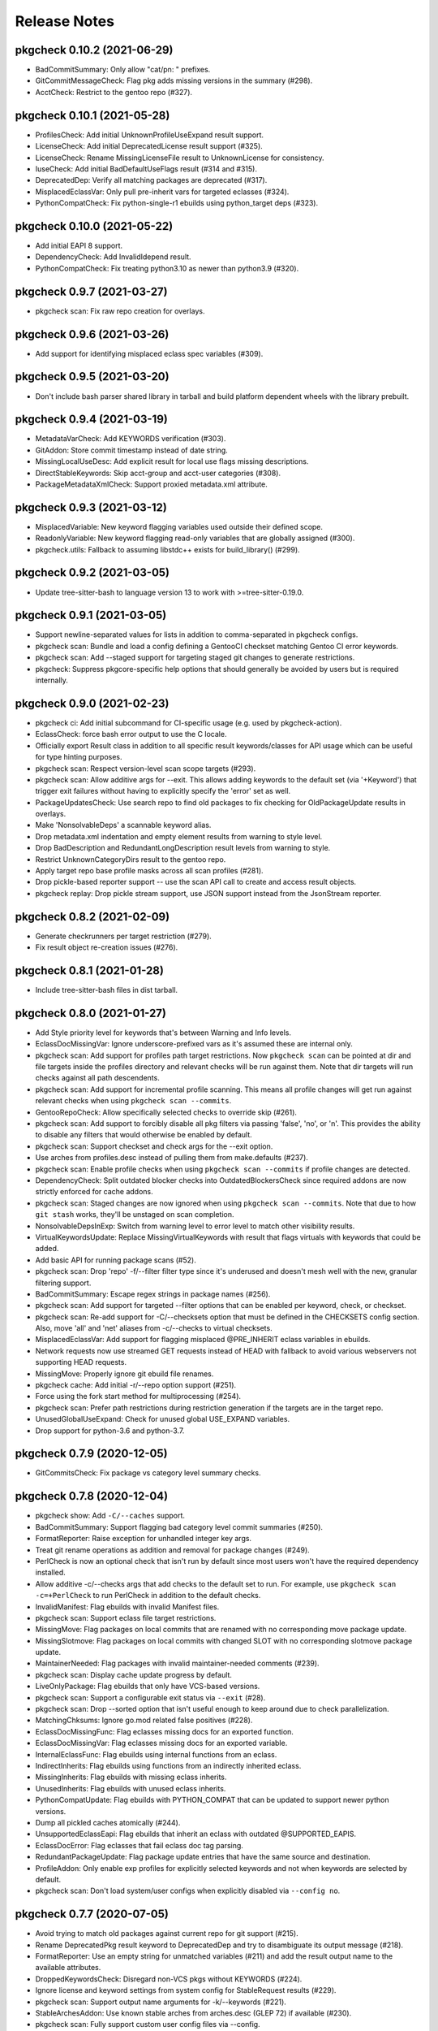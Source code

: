 =============
Release Notes
=============

----------------------------
pkgcheck 0.10.2 (2021-06-29)
----------------------------

- BadCommitSummary: Only allow "cat/pn: " prefixes.

- GitCommitMessageCheck: Flag pkg adds missing versions in the summary (#298).

- AcctCheck: Restrict to the gentoo repo (#327).

----------------------------
pkgcheck 0.10.1 (2021-05-28)
----------------------------

- ProfilesCheck: Add initial UnknownProfileUseExpand result support.

- LicenseCheck: Add initial DeprecatedLicense result support (#325).

- LicenseCheck: Rename MissingLicenseFile result to UnknownLicense for consistency.

- IuseCheck: Add initial BadDefaultUseFlags result (#314 and #315).

- DeprecatedDep: Verify all matching packages are deprecated (#317).

- MisplacedEclassVar: Only pull pre-inherit vars for targeted eclasses (#324).

- PythonCompatCheck: Fix python-single-r1 ebuilds using python_target deps (#323).

----------------------------
pkgcheck 0.10.0 (2021-05-22)
----------------------------

- Add initial EAPI 8 support.

- DependencyCheck: Add InvalidIdepend result.

- PythonCompatCheck: Fix treating python3.10 as newer than python3.9 (#320).

---------------------------
pkgcheck 0.9.7 (2021-03-27)
---------------------------

- pkgcheck scan: Fix raw repo creation for overlays.

---------------------------
pkgcheck 0.9.6 (2021-03-26)
---------------------------

- Add support for identifying misplaced eclass spec variables (#309).

---------------------------
pkgcheck 0.9.5 (2021-03-20)
---------------------------

- Don't include bash parser shared library in tarball and build platform
  dependent wheels with the library prebuilt.

---------------------------
pkgcheck 0.9.4 (2021-03-19)
---------------------------

- MetadataVarCheck: Add KEYWORDS verification (#303).

- GitAddon: Store commit timestamp instead of date string.

- MissingLocalUseDesc: Add explicit result for local use flags missing
  descriptions.

- DirectStableKeywords: Skip acct-group and acct-user categories (#308).

- PackageMetadataXmlCheck: Support proxied metadata.xml attribute.

---------------------------
pkgcheck 0.9.3 (2021-03-12)
---------------------------

- MisplacedVariable: New keyword flagging variables used outside their defined
  scope.

- ReadonlyVariable: New keyword flagging read-only variables that are globally
  assigned (#300).

- pkgcheck.utils: Fallback to assuming libstdc++ exists for build_library()
  (#299).

---------------------------
pkgcheck 0.9.2 (2021-03-05)
---------------------------

- Update tree-sitter-bash to language version 13 to work with
  >=tree-sitter-0.19.0.

---------------------------
pkgcheck 0.9.1 (2021-03-05)
---------------------------

- Support newline-separated values for lists in addition to comma-separated in
  pkgcheck configs.

- pkgcheck scan: Bundle and load a config defining a GentooCI checkset matching
  Gentoo CI error keywords.

- pkgcheck scan: Add --staged support for targeting staged git changes to
  generate restrictions.

- pkgcheck: Suppress pkgcore-specific help options that should generally be
  avoided by users but is required internally.

---------------------------
pkgcheck 0.9.0 (2021-02-23)
---------------------------

- pkgcheck ci: Add initial subcommand for CI-specific usage (e.g. used by
  pkgcheck-action).

- EclassCheck: force bash error output to use the C locale.

- Officially export Result class in addition to all specific result
  keywords/classes for API usage which can be useful for type
  hinting purposes.

- pkgcheck scan: Respect version-level scan scope targets (#293).

- pkgcheck scan: Allow additive args for --exit. This allows adding
  keywords to the default set (via '+Keyword') that trigger exit
  failures without having to explicitly specify the 'error' set as
  well.

- PackageUpdatesCheck: Use search repo to find old packages to fix
  checking for OldPackageUpdate results in overlays.

- Make 'NonsolvableDeps' a scannable keyword alias.

- Drop metadata.xml indentation and empty element results from
  warning to style level.

- Drop BadDescription and RedundantLongDescription result levels
  from warning to style.

- Restrict UnknownCategoryDirs result to the gentoo repo.

- Apply target repo base profile masks across all scan profiles
  (#281).

- Drop pickle-based reporter support -- use the scan API call to
  create and access result objects.

- pkgcheck replay: Drop pickle stream support, use JSON support
  instead from the JsonStream reporter.

---------------------------
pkgcheck 0.8.2 (2021-02-09)
---------------------------

- Generate checkrunners per target restriction (#279).

- Fix result object re-creation issues (#276).

---------------------------
pkgcheck 0.8.1 (2021-01-28)
---------------------------

- Include tree-sitter-bash files in dist tarball.

---------------------------
pkgcheck 0.8.0 (2021-01-27)
---------------------------

- Add Style priority level for keywords that's between Warning and Info levels.

- EclassDocMissingVar: Ignore underscore-prefixed vars as it's assumed these are
  internal only.

- pkgcheck scan: Add support for profiles path target restrictions.  Now
  ``pkgcheck scan`` can be pointed at dir and file targets inside the profiles
  directory and relevant checks will be run against them. Note that dir targets
  will run checks against all path descendents.

- pkgcheck scan: Add support for incremental profile scanning. This means all
  profile changes will get run against relevant checks when using ``pkgcheck
  scan --commits``.

- GentooRepoCheck: Allow specifically selected checks to override skip (#261).

- pkgcheck scan: Add support to forcibly disable all pkg filters via passing
  'false', 'no', or 'n'. This provides the ability to disable any filters that
  would otherwise be enabled by default.

- pkgcheck scan: Support checkset and check args for the --exit option.

- Use arches from profiles.desc instead of pulling them from make.defaults
  (#237).

- pkgcheck scan: Enable profile checks when using ``pkgcheck scan --commits``
  if profile changes are detected.

- DependencyCheck: Split outdated blocker checks into OutdatedBlockersCheck
  since required addons are now strictly enforced for cache addons.

- pkgcheck scan: Staged changes are now ignored when using ``pkgcheck scan
  --commits``. Note that due to how ``git stash`` works, they'll be unstaged
  on scan completion.

- NonsolvableDepsInExp: Switch from warning level to error level to match other
  visibility results.

- VirtualKeywordsUpdate: Replace MissingVirtualKeywords with result that flags
  virtuals with keywords that could be added.

- Add basic API for running package scans (#52).

- pkgcheck scan: Drop 'repo' -f/--filter filter type since it's underused and
  doesn't mesh well with the new, granular filtering support.

- BadCommitSummary: Escape regex strings in package names (#256).

- pkgcheck scan: Add support for targeted --filter options that can be enabled
  per keyword, check, or checkset.

- pkgcheck scan: Re-add support for -C/--checksets option that must be defined
  in the CHECKSETS config section. Also, move 'all' and 'net' aliases from
  -c/--checks to virtual checksets.

- MisplacedEclassVar: Add support for flagging misplaced @PRE_INHERIT eclass
  variables in ebuilds.

- Network requests now use streamed GET requests instead of HEAD with fallback
  to avoid various webservers not supporting HEAD requests.

- MissingMove: Properly ignore git ebuild file renames.

- pkgcheck cache: Add initial -r/--repo option support (#251).

- Force using the fork start method for multiprocessing (#254).

- pkgcheck scan: Prefer path restrictions during restriction generation if the
  targets are in the target repo.

- UnusedGlobalUseExpand: Check for unused global USE_EXPAND variables.

- Drop support for python-3.6 and python-3.7.

---------------------------
pkgcheck 0.7.9 (2020-12-05)
---------------------------

- GitCommitsCheck: Fix package vs category level summary checks.

---------------------------
pkgcheck 0.7.8 (2020-12-04)
---------------------------

- pkgcheck show: Add ``-C/--caches`` support.

- BadCommitSummary: Support flagging bad category level commit
  summaries (#250).

- FormatReporter: Raise exception for unhandled integer key args.

- Treat git rename operations as addition and removal for package
  changes (#249).

- PerlCheck is now an optional check that isn't run by default
  since most users won't have the required dependency installed.

- Allow additive -c/--checks args that add checks to the default
  set to run. For example, use ``pkgcheck scan -c=+PerlCheck`` to
  run PerlCheck in addition to the default checks.

- InvalidManifest: Flag ebuilds with invalid Manifest files.

- pkgcheck scan: Support eclass file target restrictions.

- MissingMove: Flag packages on local commits that are renamed with
  no corresponding move package update.

- MissingSlotmove: Flag packages on local commits with changed SLOT
  with no corresponding slotmove package update.

- MaintainerNeeded: Flag packages with invalid maintainer-needed
  comments (#239).

- pkgcheck scan: Display cache update progress by default.

- LiveOnlyPackage: Flag ebuilds that only have VCS-based versions.

- pkgcheck scan: Support a configurable exit status via ``--exit``
  (#28).

- pkgcheck scan: Drop --sorted option that isn't useful enough to
  keep around due to check parallelization.

- MatchingChksums: Ignore go.mod related false positives (#228).

- EclassDocMissingFunc: Flag eclasses missing docs for an exported
  function.

- EclassDocMissingVar: Flag eclasses missing docs for an exported
  variable.

- InternalEclassFunc: Flag ebuilds using internal functions from an
  eclass.

- IndirectInherits: Flag ebuilds using functions from an indirectly
  inherited eclass.

- MissingInherits: Flag ebuilds with missing eclass inherits.

- UnusedInherits: Flag ebuilds with unused eclass inherits.

- PythonCompatUpdate: Flag ebuilds with PYTHON_COMPAT that can be
  updated to support newer python versions.

- Dump all pickled caches atomically (#244).

- UnsupportedEclassEapi: Flag ebuilds that inherit an eclass with
  outdated @SUPPORTED_EAPIS.

- EclassDocError: Flag eclasses that fail eclass doc tag parsing.

- RedundantPackageUpdate: Flag package update entries that have the
  same source and destination.

- ProfileAddon: Only enable exp profiles for explicitly selected
  keywords and not when keywords are selected by default.

- pkgcheck scan: Don't load system/user configs when explicitly
  disabled via ``--config no``.

---------------------------
pkgcheck 0.7.7 (2020-07-05)
---------------------------

- Avoid trying to match old packages against current repo for git support (#215).

- Rename DeprecatedPkg result keyword to DeprecatedDep and try to disambiguate its output
  message (#218).

- FormatReporter: Use an empty string for unmatched variables (#211) and add the result output
  name to the available attributes.

- DroppedKeywordsCheck: Disregard non-VCS pkgs without KEYWORDS (#224).

- Ignore license and keyword settings from system config for StableRequest results (#229).

- pkgcheck scan: Support output name arguments for -k/--keywords (#221).

- StableArchesAddon: Use known stable arches from arches.desc (GLEP 72) if available (#230).

- pkgcheck scan: Fully support custom user config files via --config.

- ProfilesAddon: Automatically enable experimental profiles for selected arches that only have
  experimental profiles (#222) and selected keywords that require them (#225).

- VisibilityCheck: Sort failed package atoms for NonsolvableDep results (#223).

- Filter package atoms from path list when scanning git commits (#217).

- Use a ``git stash`` context manager when scanning commits so untracked files or uncommitted
  changes are ignored.

- Only add eclass directory when scanning git commits if it exists in the target repo (#231).

---------------------------
pkgcheck 0.7.6 (2020-02-09)
---------------------------

- VariableInHomepage: Include parameter expansion chars in flagged variable and
  drop flagging for unbracketed variables until bash parsing support exists.

- Drop PythonSingleUseMismatch result since python-single-r1.eclass will no
  longer generate PYTHON_TARGETS.

- FetchablesUrlCheck: Disable package feed filtering so all defined SRC_URI
  URLs are scanned by default.

- Output create/update git repo cache message to stderr by default to help tell
  the user what's happening during possibly long scan delays.

- Add config file support at /etc/pkgcheck/pkgcheck.conf,
  ~/.config/pkgcheck/pkgcheck.conf, and metadata/pkgcheck.conf for system-wide,
  user, and repo-specific default settings respectively. Any settings found in
  those config files will be overridden by matching command line arguments.
  Almost all command line arguments can be set in config files, see the man
  page or online docs for config examples.

- For network checks, add fallback to GET requests if HEAD requests fail with
  501 or 405 HTTP errors (#208).

---------------------------
pkgcheck 0.7.5 (2020-01-26)
---------------------------

- RedundantLongDescription: Flag redundant longdescription metadata.xml
  elements (#205).

- RedundantDodir: Flag redundant dodir usage (#169).

- pkgcheck scan: Add special argument 'net' for -c/--checks option that enables
  all network checks. This allows for easily running all network checks using
  something similar to ``pkgcheck scan --net -c net``.

- AbsoluteSymlink: Flag dosym calls using paths starting with ${EPREFIX}.

- DeprecatedInsinto: Flag deprecated insinto usage with unnecessary quote usage.

- pkgcheck scan: Show a traceback and forcibly exit on unexpected exceptions
  when running checks.

- EclassBashSyntaxError: Report bash syntax errors in eclasses.

- pkgcheck scan: Allow location specific scopes to override target path
  restrict scope. This makes scanning against a file path target like
  ${REPO_PATH}/eclass only enable eclass checks instead of doing a full repo
  scan.

- pkgcheck scan: Allow path target args of '.' or '..' to work as expected.

- RdependChange: Flag non-live, locally committed packages with altered RDEPEND
  lacking revbumps.

- ``pkgcheck scan --commits`` now enables eclass checks if it notices any
  relevant eclass changes in the local repo.

- EclassHeaderCheck: Add initial eclass header checks similar to the ones done
  against ebuilds in the gentoo repo.

- pkgcheck scan: Drop the -C/--checkset option, it might return in some form
  once reworked config file support is done.

- MetadataUrlCheck: Add initial check for metadata.xml URL validity (#167).

- Ignore unstaged changes when generating targets for ``pkgcheck scan
  --commits``.

- RedundantUriRename: Flag redundant SRC_URI renames (#196).

---------------------------
pkgcheck 0.7.4 (2020-01-11)
---------------------------

- BinaryFile: Ignore some classes of false positives that use multiple
  encodings.

- Output repo and commit related results after any package related results
  found during scanning if using a relevant scan scope level.

- Sort git commit-related results by name or description for multiple results
  against a single commit.

- BadCommitSummary: Convert to commit result instead of package result since it
  directly relates to the commit made more than the package itself.

- Add optional ref argument support for --commits option. This allows passing a
  commit or reference to diff the current tree against in order to determine
  scanning targets.

- GitPkgCommitsCheck: Flag all incorrect copyright dates instead of just
  outdated ones.

- GitCommitsCheck: Use a single ``git cat-file`` process for verifying all
  Fixes/Reverts tags instead of one per commit.

- InvalidCommitMessage: Check for empty lines between summary, body, and tags.

---------------------------
pkgcheck 0.7.3 (2019-12-29)
---------------------------

- Flag git tags and commit messages that don't follow specifications described
  in GLEP 66 (#186) via InvalidCommitTag and InvalidCommitMessage results.

- Skip reporting blocker dependencies marked as deprecated.

---------------------------
pkgcheck 0.7.2 (2019-12-20)
---------------------------

- pkgcheck scan: Change --filtered option to -f/--filter which supports both
  'repo' and 'latest' arguments to filter scanned packages (#184).

- Fix ``pkgcheck scan --commits`` usage with overlays (#188).

- MissingUseDepDefault: Check unconditional use deps for missing defaults,
  previously only conditional flags were being checked.

- DuplicateEclassInherits: Add initial result for flagging duplicate eclass
  inherits.

- BadWhitespaceCharacter: Add initial result for flagging unicode whitespace in
  ebuilds that bash doesn't treat as regular whitespace.

- ProfilesCheck: Add support for validating package.deprecated entries.

- Use .git/info/exclude from repos in addition to .gitignore to ignore files
  for relevant checks.

---------------------------
pkgcheck 0.7.1 (2019-11-30)
---------------------------

- DeprecatedPkg: Add initial result for flagging package dependencies
  deprecated via package.deprecated.

- DeprecatedEclassCheck: Add support for conditionally deprecating eclasses
  with epatch and versionator being the first eclasses to be flagged for
  conditional deprecation.

- SourcingCheck: Add separate check to validate ebuild sourcing and flag
  invalid SLOTs via a new InvalidSlot result.

- pkgcheck scan: Add --sorted option to forcibly perform a global sort -- only
  useful for limited cases such as generating expected test output.

- pkgcheck cache: Add support for listing and removing cache types for
  non-registered repos.

- pkgcheck scan: Replace --git-disable/--profile-cache options with --cache. By
  default all caches are enabled. To disable all of them, use something similar
  to '--cache false'.

  Cache types can also be enabled or disabled individually using a
  comma-separated cache type list, e.g. '--cache profiles' will only enable
  profiles caches and '--cache=-git' will only disable git caches leaving
  all other caches enabled.

- Prioritize checks that scan for metadata errors so they get run before checks
  that use the related metadata attrs.

- Fix memory leak when generating caches for certain git repos (#178).

- pkgcheck scan: Drop --profiles-base option.

- Avoid caching a repo's base package.mask for profile filters in order to
  avoid more cases of profile cache invalidation.

- Split InvalidDependency into individual attr results, e.g. InvalidRdepend.

- Split RestrictsCheck into separate checks for RESTRICT and PROPERTIES.

- AbsoluteSymlinkCheck: Report dosym usage with path variables, e.g. ${ED}.

- BadHomepage: Flag packages using a generic Gentoo HOMEPAGE (#177).

- Add initial support for using a repo's .gitignore file to avoid reporting
  matching files for certain results (#140).

---------------------------
pkgcheck 0.7.0 (2019-11-08)
---------------------------

- BadInsIntoCheck: Skip reporting insinto calls using subdirs since the related
  commands don't support installing files into subdirs.

- PerlCheck: Run by default if perl and deps are installed otherwise skip unless
  explicitly enabled.

- SourcingError: Add specific result for ebuilds that fail sourcing due to
  metadata issues.

- Fix git --commits option restriction.

---------------------------
pkgcheck 0.6.9 (2019-11-04)
---------------------------

- MissingSlash: Avoid some types of false positives where the path variable is
  used to create a simple string, but not as a path directly.

- BadPerlModuleVersion: Add support for verifying Gentoo's perl module
  versioning scheme -- not run by default since it requires various perl
  dependencies.

- BadCommitSummary: Also allow "${CATEGORY}/${P}:" prefixes.

- MetadataError: Fix suppressing duplicate results due to multiprocess usage.

- VisibleVcsPkg: Collapse profile reports for non-verbose mode.

- Use replacement character for non-UTF8 characters while decoding author,
  committer, and message fields from git logs.

- pkgcheck scan: Try parsing target arguments as restrictions before falling
  back to using path restrictions.

- EmptyProject: Check for projects with no members in projects.xml.

- StaticSrcUri: Check if SRC_URI uses static values for P or PV instead of the
  dynamic, variable equivalents.

- MatchingChksums: Check for distfiles that share the same checksums but have
  different names.

- pkgcheck scan: Parallelize checks for targets passed in via cli args.

- Sort versioned package results under package scanning scope so outputted
  results are deterministic when scanning against single packages similar to
  what the output is per package when running scans at a category or repo
  level.

---------------------------
pkgcheck 0.6.8 (2019-10-06)
---------------------------

- pkgcheck scan: Add -t/--tasks option to limit the number of async tasks that
  can run concurrently. Currently used to limit the number of concurrent
  network requests made.

- Repository level checks are now run in parallel by default.

- Fix iterating over git commits to fix git-related checks.

---------------------------
pkgcheck 0.6.7 (2019-10-05)
---------------------------

- pkgcheck scan: All scanning scopes now run checks in parallel by default for
  multi-core systems. For repo/category scope levels parallelism is done per
  package while for package/version scope levels parallelism is done per
  version. The -j/--jobs option was also added to allow controlling the amount
  of processes used when scanning, by default it's set to the number of CPUs
  the target system has.

- pkgcheck cache: Add initial cache subcommand to support updating/removing
  caches used by pkgcheck. This allows users to forcibly update/remove caches
  when they want instead of pkgcheck only handling the process internally
  during the scanning process.

- Add specific result keywords for metadata issues relating to various package
  attributes instead of using the generic MetadataError for all of them.

- Drop check for PortageInternals as the last usage was dropped from the tree.

- Add EmptyCategoryDir and EmptyPackageDir results to warn when the gentoo repo
  has empty category or package directories that people removing packages
  forgot to handle.

- Drop HttpsAvailableCheck and its related HttpsAvailable result. The network
  checks should now support dynamically pinging sites to test for viability.

- Port network checks to use the requests module for http/https requests so
  urllib is only used for ftp URLs.

---------------------------
pkgcheck 0.6.6 (2019-09-24)
---------------------------

- HttpsUrlAvailable: Check http URLs for https availability (not run by
  default).

- MissingLicenseRestricts: Skip RESTRICT="mirror" for packages lacking SRC_URI.

- DeprecatedEapiCommand: Check for deprecated EAPI commands (e.g. dohtml usage in EAPI 6).

- BannedEapiCommand: Check for banned EAPI commands (e.g. dohtml usage in EAPI 7).

- StableRequestCheck: Use ebuild modification events instead of added events to
  check for stabilization.

- Add support for filtering versioned results to only check the latest VCS and
  non-VCS packages per slot.

- MissingSlotDep: Fix dep slot determination by using use flag stripped dep
  atoms instead of unversioned atoms.

- Add HomepageUrlCheck and FetchablesUrlCheck network-based checks that check
  HOMEPAGE and SRC_URI urls for various issues and require network access so
  they aren't run by default. The ``--net`` option must be specified in order
  to run them.

---------------------------
pkgcheck 0.6.5 (2019-09-18)
---------------------------

- InvalidUseFlags: Flag invalid USE flags in IUSE.

- UnknownUseFlags: Use specific keyword result for unknown USE flags in IUSE
  instead of MetadataError.

- pkgcheck scan: Add ``info`` alias for -k/--keywords option and rename
  errors/warnings aliases to ``error`` and ``warning``.

- Add Info result type and mark a several non-warning results as info level
  (e.g. RedundantVersion and PotentialStable).

- MissingLicenseRestricts: Flag restrictive license usage missing required
  RESTRICT settings.

- MissingSlotDepCheck: Properly report missing slotdeps for atom with use deps.

- pkgcheck scan: Add ``all`` alias for -c/--checks option.

- MissingSignOff: Add initial check for missing commit message sign offs.

- InvalidLicenseHeader: Add initial license header check for the gentoo repo.

- BadCommitSummary: Add initial commit message summary formatting check.

---------------------------
pkgcheck 0.6.4 (2019-09-13)
---------------------------

- Add FormatReporter supporting custom format string output.

- pkgcheck scan: Drop --metadata-xsd-required option since the related file is
  now bundled with pkgcore.

- Add CsvReporter for outputting results in CSV format.

- pkgcheck scan: Add --commits option that use local git repo changes to
  determine scan targets.

- DroppedUnstableKeywords: Disregard when stable target keywords exist.

- LocalUSECheck: Add test for USE flags with reserved underscore character.

- PathVariablesCheck: Drop 'into' from prefixed dir functions list to avoid
  false positives in comments.

- MissingUnpackerDepCheck: Drop checks for jar files since most are being
  directly installed and not unpacked.

- Make gentoo repo checks work for external gentoo repos on systems with a
  configured gentoo system repo.

- UnknownFile: Flag unknown files in package directories for the gentoo repo.

---------------------------
pkgcheck 0.6.3 (2019-08-30)
---------------------------

- PathVariablesCheck: Flag double path prefix usage on uncommented lines only
  to avoid some types of false positives.

- BadInsIntoCheck: flag ``insinto /usr/share/doc/${PF}`` usage for recent EAPIs
  as it should be replaced by docinto and dodoc [-r] calls.

- BadInsIntoCheck: Drop old cron support.

- Skip global checks when running at cat/pkg/version restriction levels for
  ``pkgcheck scan``. Also, skip package level checks that require package set
  context when running at a single version restriction level.

---------------------------
pkgcheck 0.6.2 (2019-08-26)
---------------------------

- TreeVulnerabilitiesCheck: Restrict to checking against the gentoo repo only.

- Allow explicitly selected keywords to properly enable their related checks if
  they must be explicitly enabled.

- UnusedMirrorsCheck: Ignore missing checksums for fetchables that will be
  caught by other checks.

- pkgcheck replay: Add support for replaying JsonStream reporter files.

- Add initial JsonStream reporter as an alternative to the pickle reporters for
  serializing and deserializing result objects.

- Add support for comparing and hashing result objects.

- Fix triggering metadata.xml maintainer checks only for packages.

---------------------------
pkgcheck 0.6.1 (2019-08-25)
---------------------------

- NonexistentProfilePath: Change from warning to an error.

- Fix various XML result initialization due to missing attributes.

- MissingUnpackerDepCheck: Fix matching against versioned unpacker deps.

- Rename BadProto keyword to BadProtocol.

---------------------------
pkgcheck 0.6.0 (2019-08-23)
---------------------------

- Profile data is now cached on a per repo basis in ~/.cache/pkgcore/pkgcheck
  (or wherever the related XDG cache environment variables point) to speed up
  singular package scans. These caches are checked and verified for staleness
  on each run and are enabled by default.

  To forcibly disable profile caches include ``--profile-cache n`` or similar
  as arguments to ``pkgcheck scan``.

- When running against a git repo, the historical package removals and
  additions are scanned from ``git log`` and used to populate virtual repos
  that enable proper stable request checks and nonexistent/outdated blocker
  checks. Note that initial runs where these repos are being built from scratch
  can take a minute or more depending on the system; however, subsequent runs
  shouldn't take much time to update the cached repos.

  To disable git support entirely include ``--git-disable y`` or similar as
  arguments to ``pkgcheck scan``.

- zshcomp: Add initial support for keyword, check, and reporter completion.

- Enhance support for running against unconfigured, external repos. Now
  ``pkgcheck scan`` should be able to handle scanning against relevant paths to
  unknown repos passed to it or against a repo with no arguments passed that
  the current working directory is currently within.

- BadFilename: Flag SRC_URI targets that use unspecific ${PN}.ext filenames.

- HomepageInSrcUri: Flag ${HOMEPAGE} usage in SRC_URI.

- MissingConditionalTestRestrict: Flag missing ``RESTRICT="!test? ( test )"``.

- InvalidProjectMaintainer: Flag packages specifying non-existing project as
  maintainer.

- PersonMaintainerMatchesProject: Flag person-type maintainer matching existing
  projects.

- NonGentooAuthorsCopyright: Flag ebuilds with copyright stating owner other
  than "Gentoo Authors" in the main gentoo repo.

- AcctCheck: Add various checks for acct-* packages.

- MaintainerWithoutProxy: Flag packages with a proxyless proxy maintainer.

- StaleProxyMaintProject: Flag packages using proxy-maint maintainer without
  any proxied maintainers.

- BinaryFile: Flag binary files found in the repository.

- DoublePrefixInPath: Flag ebuilds using two consecutive paths including
  EPREFIX.

- PythonReport: Add various python eclasses related checks.

- ObsoleteUri: Flag obsolete URIs (github/gitlab) that should be updated.

- VisibilityReport: Split NonsolvableDeps into stable, dev, and exp results
  according to the status of the profile that triggered them.

- GitCommitsCheck: Add initial check support for unpushed git commits. This
  currently includes the following keywords: DirectNoMaintainer,
  DroppedStableKeywords, DroppedUnstableKeywords, DirectStableKeywords, and
  OutdatedCopyright.

- MissingMaintainer: Flag packages missing a maintainer (or maintainer-needed
  comment) in metadata.xml.

- EqualVersions: Flag ebuilds that have semantically equal versions.

- UnnecessarySlashStrip: Flag ebuilds using a path variable that strips a
  nonexistent slash (usually due to porting to EAPI 7).

- MissingSlash: Flag ebuilds using a path variable missing a trailing slash
  (usually due to porting to EAPI 7).

- DeprecatedChksum: Flag distfiles using outdated checksum hashes.

- MissingRevision: Flag packages lacking a revision in =cat/pkg dependencies.

- MissingVirtualKeywords: Flag virtual packages with keywords missing from
  their dependencies.

- UnsortedKeywords: Flag packages with unsorted KEYWORDS.

- OverlappingKeywords: Flag packages with overlapping arch and ~arch KEYWORDS.

- DuplicateKeywords: Flag packages with duplicate KEYWORD entries.

- InvalidKeywords: Flag packages using invalid KEYWORDS.

---------------------------
pkgcheck 0.5.4 (2017-09-22)
---------------------------

- Add MetadataXmlEmptyElement check for empty elements in metadata.xml files.

- Add BadProfileEntry, UnknownProfilePackages, UnknownProfilePackageUse, and
  UnknownProfileUse checks that scan various files in a repo's profiles
  directory looking for old packages and/or USE flags.

- Merge replay functionality into pkgcheck and split the commands into 'scan',
  'replay', and 'show' subcommands with 'scan' still being the default
  subcommand so previous commandline usage for running pkgcheck remains the
  same for now.

- Add 'errors' and 'warnings' aliases for the -k/--keywords option, e.g. if you
  only want to scan for errors use the following: pkgcheck -k errors

- Fallback to the default repo if not running with a configured repo and one
  wasn't specified.

- Add PortageInternals check for ebuilds using a function or variable internal
  to portage similar to repoman.

- Add HttpsAvailable check for http links that should use https similar
  to repoman.

- Add DuplicateFiles check for duplicate files in FILESDIR.

- Add EmptyFile check for empty files in FILESDIR.

- Add AbsoluteSymlink check similar to repoman's.

- Add UnusedInMasterLicenses, UnusedInMasterEclasses,
  UnusedInMasterGlobalFlags, and UnusedInMasterMirrors reports that check if an
  overlay is using the related items from the master repo that are unused there
  (meaning they could be removed from the master soon).

- Add initial json reporter that outputs newline-delimited json for report
  objects.

- Add BadFilename check for unspecific filenames such as ${PV}.tar.gz or
  v${PV}.zip that can be found on raw github tag archive downloads.

- GPL2/BSD dual licensing was dropped to BSD as agreed by all contributors.

- Add check for REQUIRED_USE against default profile USE which flags packages
  with default USE settings that don't satisfy their REQUIRED_USE for each
  profile scanned.

- Add -k/--keywords option to only check for certain keywords.

- Add UnusedEclasses check.

- Drop --profiles-disable-deprecated option, deprecated profiles are skipped by
  default now and can be enabled or disabled using the 'deprecated' argument to
  -p/--profiles similar to the stable, dev, and exp keywords for profile
  scanning.

- Add UnusedProfileDirs check that will output all profile dirs that aren't
  specified as a profile in profiles.desc or aren't sourced by any as a parent.

- Add python3.6 support and drop python3.3 support.

- Add UnnecessaryManifest report for showing unnecessary manifest entries for
  non-DIST targets on a repo with thin manifests enabled.

- Collapse -c/--check and -d/--disable-check into -c/--checks option using the
  same extended comma toggling method used for --arches and --profiles options.

- Add support for checking REQUIRED_USE for validity.

- Drop -o/--overlayed-repo support and rely on properly configured masters.

- Add UnknownLicenses report for unknown licenses listed in license groups.

- Add support for running checks of a certain scope using -S/--scopes, e.g. to
  run all repo scope checks on the gentoo repo use the following command:
  pkgcheck -r gentoo -S repo

- Add UnusedMirrorsCheck to scan for unused third party mirrors.

- Add UnknownCategories report that shows categories that aren't listed in a
  repo's (or its masters) categories.

- Update deprecated eclasses list.

- Drop restriction on current working directory for full repo scans. Previously
  pkgcheck had to be run within a repo, now it should be able to run from
  anywhere against a specified repo.

---------------------------
pkgcheck 0.5.3 (2016-05-29)
---------------------------

* Fix new installs using pip.

---------------------------
pkgcheck 0.5.2 (2016-05-28)
---------------------------

* Replace libxml2 with lxml-based validator for glep68 schema validation.

* UseAddon: Use profile-derived implicit USE flag lists instead of pre-EAPI 5
  hacks. This also improves the unused global USE flag check to look for unused
  USE_EXPAND flags.

* Add various repo-level sanity checks for profile and arch lists.

* Output reports for ~arch VCS ebuilds as well, previously only vcs ebuilds
  with stable keywords would display warnings.

* Large reworking of profile and arch addon options. In summary, the majority
  of the previous options have been replaced with -a/--arches and -p/--profiles
  that accept comma separated lists of targets to enable or disable. The
  keywords stable, dev, and exp that related to the sets of stable,
  development, and experimental profiles from the targetted repo can also be
  used as --profiles arguments.

  For example, to scan all stable profiles use the following::

    pkgcheck -p stable

  To scan all profiles except experimental profiles (note the required use of
  an equals sign when starting the argument list with a disabled target)::

    pkgcheck -p=-exp

  See the related man page sections for more details.

* Officially support python3 (3.3 and up).

* Add initial man page generated from argparse info.

* Migrate from optparse to argparse, usability-wise there shouldn't be any
  changes.

* Drop ChangeLog file checks, the gentoo repo moved to git so ChangeLogs are
  not in the repo anymore.

---------------------------
pkgcheck 0.5.1 (2015-08-10)
---------------------------

* Remove portdir references, if you use a custom config file you may need to
  update 'portdir' references to use 'gentoo' instead or whatever your main
  repo is.

---------------------------
pkgcheck 0.5.0 (2015-04-01)
---------------------------

* Suppress possible memory exhaustion cases for visibility checks due to
  transitive use flag dependencies.

* Project, python module, and related scripts renamed from pkgcore-checks (or
  in the case of the python module pkgcore_checks) to pkgcheck.

* Add --profile-disable-exp option to skip experimental profiles.

* Make the SizeViolation check test individual files in $FILESDIR, not the
  entire $FILESDIR itself.

* Make UnusedLocalFlags scan metadata.xml for local use flags instead of the
  deprecated repo-wide use.local.desc file.

* Stable arch related checks (e.g. UnstableOnly) now default to using only the
  set of stable arches defined by profiles.desc.

* Add check for deprecated EAPIs.

* Conflicting manifests chksums scanning was added.

* Removed hardcoded manifest hashes list, use layout.conf defined list of
  required hashes (didn't exist till ~5 years after the check was written).

* Update pkgcore API usage to move away from deprecated functionality.

----------------------------------
pkgcore-checks 0.4.15 (2011-10-27)
----------------------------------

* pkgcore-checks issue #2; if metadata.dtd is required but can't be fetched,
  suppress metadata_xml check.  If the check must be ran (thus unfetchable
  metadata.dtd should be a failure), pass --metadata-dtd-required.

* pkgcore-checks now requires pkgcore 0.7.3.

* fix racey test failure in test_addons due to ProfileNode instance caching.

* fix exception in pkg directory checks for when files directory
  doesn't exist.

* cleanup of deprecated api usage.

----------------------------------
pkgcore-checks 0.4.14 (2011-04-24)
----------------------------------

* Updated compatibility w/ recent snakeoil/pkgcore changes.

* deprecated eclasses list was updated.

* LICENSE checks for virtual/* are now suppressed.

----------------------------------
pkgcore-checks 0.4.13 (2010-01-08)
----------------------------------

* fix to use dep scanning in visibility where it was missing use deps that
  can never be satisfied for a specific profile due to use masking/forcing.

* more visibility optimizations; Grand total in combination w/ optimziations
  leveled in snakeoil/pkgcore since pkgcore-checks 0.4.12 released, 58%
  faster now.

* ignore unstated 'prefix' flag in conditionals- much like bootstrap, its'
  the latest unstated.

* added a null reporter for performance testing.

----------------------------------
pkgcore-checks 0.4.12 (2009-12-27)
----------------------------------

* corner case import error in metadata_xml scan for py3k is now fixed; if
  you saw urllib.urlopen complaints, this is fixed.

* >snakeoil-0.3.4 is now required for sdist generation.

* visibility scans now use 22% less memory (around 130MB on python2.6 x86_64)
  and is about 3% faster.

----------------------------------
pkgcore-checks 0.4.11 (2009-12-20)
----------------------------------

* minor speedup in visibility scans- about 3% faster now.

* fix a traceback in deprecated from when portage writes the ebuild cache out
  w/out any _eclasses_ entry.

* fix a rare traceback in visibility scans where a virtual metapkg has zero
  matches.

----------------------------------
pkgcore-checks 0.4.10 (2009-12-14)
----------------------------------

* fix a bug where use deps on metapkgs was invalidly being flagged.

---------------------------------
pkgcore-checks 0.4.9 (2009-11-26)
---------------------------------

* fix a bug in test running- bzr_verinfo isn't generated for pkgcore-checks
  in sdist (no need), yet build_py was trying to regenerate it.  Basically
  broke installation on machines that lacked bzr.

---------------------------------
pkgcore-checks 0.4.8 (2009-11-26)
---------------------------------

* experimental py3k support.

* test runner improvements via depending on snakeoil.distutils_extensions.

---------------------------------
pkgcore-checks 0.4.7 (2009-10-26)
---------------------------------

* fix invalid flagging of use deps on PyQt4 for ia64; basically PyQt4[webkit]
  is valid due to a pkg level masked use reversal... the checking code however
  wasn't doing incremental expansion itself..  Same could occur for forced use.

---------------------------------
pkgcore-checks 0.4.6 (2009-10-22)
---------------------------------

* fix a bug in tristate use evaluation of potential USE combinations.
  Roughly, if a flag is masked *and* forced, the result is it's masked.

* compatibility fixes for pkgcore 0.5; 0.5 isn't required, but advised.

---------------------------------
pkgcore-checks 0.4.5 (2008-11-07)
---------------------------------

* verify whether or not a requested use state is actually viable when profile
  masking/forcing is taken into account.

---------------------------------
pkgcore-checks 0.4.4 (2008-10-21)
---------------------------------

* EAPI2 support for checking use/transitive use deps.

* ticket 216; basically portage doesn't always write out _eclasses_ entries
  in the cache- if they're empty, it won't.  pkgcore-checks visibility vcs
  eclass tests assumed otherwise- this is now fixed.

* pcheck now only outputs the number of tests it's running if --debug is
  enabled.

---------------------------------
pkgcore-checks 0.4.3 (2008-03-18)
---------------------------------

* ticket 8; false positive unused global USE flags due to not stripping '+-'
  from iuse defaults.

* ticket 7: tune down metadata xml checks verbosity.

* dropped ModularXPortingReport; no longer needed.

----------------------------------
pkgcore-checks 0.4.2 (2007-12-15)
----------------------------------

* minor release to be EAPI=1 compatible wrt IUSE defaults

----------------------------------
pkgcore-checks 0.4.1 (2007-07-16)
----------------------------------

* fixed ticket 90; NonExistantDeps occasionally wouldn't report later versions
  of an offender.

* --disable-arches option; way to specifically disable an arch (blacklisting)
  instead of having to specify all arches.

-------------------------------
pkgcore-checks 0.4 (2007-06-06)
-------------------------------

* update to use snakeoil api.

* Add check to metadata_check.DependencyReport for self-blocking atoms; for
  example, if dev-util/diffball RDEPEND has !dev-util/diffball.

* ticket 82; Fix BadProto result object so it has proper threshold.

* Fix class serialization bug in RestrictsReport.

* profile loadup optimization; pkgcore weakly caches the intermediate nodes,
  pcheck's profile loadup however specifically released the profiles every
  looping; now it temporarily holds onto it, thus allowing the caching to kick
  in.  Among other things, cuts file reads down from 1800 to around around 146.

--------------------
pkgcore-checks 0.3.5
--------------------

* addition of __attrs__ to base.Result classes; use this if __slots__ doesn't
  suffice for listing the attrs to pickle.

* Thanks to Michael Sterret for pointing it out; tweak cleanup scan so that it
  notes 1.12 overshadows 1.11 (stable keywords overshadow earlier unstable
  versions): for example-
  1.11: ~x86 ~amd64
  1.12: x86 ~amd64

--------------------
pkgcore-checks 0.3.4
--------------------

* treat pkg.restrict as a depset.

--------------------
pkgcore-checks 0.3.3
--------------------

* drop digest specific checks; portage now prunes digests on sync regardless
  of whether or not the repo is m2 pure; thus, no way to detect if a missing
  digest is actually a screwup in the repo, or if it's portage being 'special'.
  May re-add the checks down the line, currently however removing them for
  the common case.

* back down check for files directory if manifest2; manifest2 glep didn't
  specify that files directory could be dropped, but portage has deviated there.
  Since been backed down, but getting ahead so we don't need an intermediate
  release when they try it again.

* added check for missing metadata.xml; refactored common error class selection
  logic into base class.

--------------------
pkgcore-checks 0.3.2
--------------------

* correct tracebacks when dealing with a few result objects from repo_metadata

--------------------
pkgcore-checks 0.3.1
--------------------

* makes StaleUnstable abide by --arches; ticket 59 (thanks leio).
* stop complaining about empty keywords, since they're now allowed instead of
  using -\*.

------------------
pkgcore-checks 0.3
------------------

* heavy refactoring of reporter subsystem, and clean up of check results.
  Better messages, better output for normal usage.  to_xml() methods were
  dropped (XmlReporter handles it on it's own), same for to_str() in favor
  of short_desc and long_desc attributes.
* whitespace checks now output one result for each classification for an
  ebuild, instead of emitting reports for each line.
* all remaining 'info' statements are pushed to stderr now.
* new PickleStream reporter; used to serialize check results, and flush the
  stream out stdout.  If you need to get at the data generated, this is the
  sanest way to do it (alternatives require trying to deserialize what a
  reporter does, thus losing data).
* added new tool replay-pcheck-stream; used to replay a pickle stream through
  alternative reporters.

------------------
pkgcore-checks 0.2
------------------

* invocation args have changed- please see readme for details of how to
  use pcheck.
* test suite added; not yet complete coverage, but 90% of the way there.
* --list-checks output format is fair bit more human-readable now.
* better support for overlays (should work fine with appropriate commandline
  options supplied)
* optimizations, and performance regression fixes; fair bit faster then .1.
* new checks can be added via pkgcore 0.2 plugins cache.
* UI improvements; color, and human readable output.
* --xml option was dropped, use --reporter to specify the desired reporter,
  and --list-reporters to see what reporters are available
* added --enable, --disable options to prune add/remove specific checks from
  the run.
* add config based 'suites' that can be ran; basically, sets of tests/targets
  to run via pcheck.  See README for details.
* whitespace checks.

------------------
pkgcore-checks 0.1
------------------

* inital release
